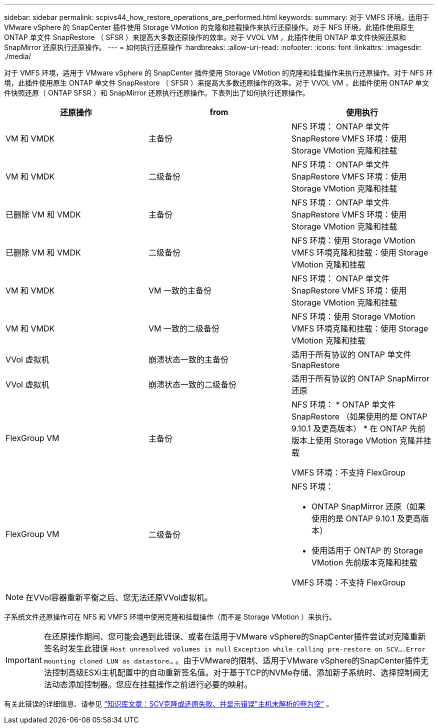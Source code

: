 ---
sidebar: sidebar 
permalink: scpivs44_how_restore_operations_are_performed.html 
keywords:  
summary: 对于 VMFS 环境，适用于 VMware vSphere 的 SnapCenter 插件使用 Storage VMotion 的克隆和挂载操作来执行还原操作。对于 NFS 环境，此插件使用原生 ONTAP 单文件 SnapRestore （ SFSR ）来提高大多数还原操作的效率。对于 VVOL VM ，此插件使用 ONTAP 单文件快照还原和 SnapMirror 还原执行还原操作。 
---
= 如何执行还原操作
:hardbreaks:
:allow-uri-read: 
:nofooter: 
:icons: font
:linkattrs: 
:imagesdir: ./media/


[role="lead"]
对于 VMFS 环境，适用于 VMware vSphere 的 SnapCenter 插件使用 Storage VMotion 的克隆和挂载操作来执行还原操作。对于 NFS 环境，此插件使用原生 ONTAP 单文件 SnapRestore （ SFSR ）来提高大多数还原操作的效率。对于 VVOL VM ，此插件使用 ONTAP 单文件快照还原（ ONTAP SFSR ）和 SnapMirror 还原执行还原操作。下表列出了如何执行还原操作。

|===
| 还原操作 | from | 使用执行 


| VM 和 VMDK | 主备份 | NFS 环境： ONTAP 单文件 SnapRestore VMFS 环境：使用 Storage VMotion 克隆和挂载 


| VM 和 VMDK | 二级备份 | NFS 环境： ONTAP 单文件 SnapRestore VMFS 环境：使用 Storage VMotion 克隆和挂载 


| 已删除 VM 和 VMDK | 主备份 | NFS 环境： ONTAP 单文件 SnapRestore VMFS 环境：使用 Storage VMotion 克隆和挂载 


| 已删除 VM 和 VMDK | 二级备份 | NFS 环境：使用 Storage VMotion VMFS 环境克隆和挂载：使用 Storage VMotion 克隆和挂载 


| VM 和 VMDK | VM 一致的主备份 | NFS 环境： ONTAP 单文件 SnapRestore VMFS 环境：使用 Storage VMotion 克隆和挂载 


| VM 和 VMDK | VM 一致的二级备份 | NFS 环境：使用 Storage VMotion VMFS 环境克隆和挂载：使用 Storage VMotion 克隆和挂载 


| VVol 虚拟机 | 崩溃状态一致的主备份 | 适用于所有协议的 ONTAP 单文件 SnapRestore 


| VVol 虚拟机 | 崩溃状态一致的二级备份 | 适用于所有协议的 ONTAP SnapMirror 还原 


| FlexGroup VM | 主备份  a| 
NFS 环境： * ONTAP 单文件 SnapRestore （如果使用的是 ONTAP 9.10.1 及更高版本） * 在 ONTAP 先前版本上使用 Storage VMotion 克隆并挂载

VMFS 环境：不支持 FlexGroup



| FlexGroup VM | 二级备份  a| 
NFS 环境：

* ONTAP SnapMirror 还原（如果使用的是 ONTAP 9.10.1 及更高版本）
* 使用适用于 ONTAP 的 Storage VMotion 先前版本克隆和挂载


VMFS 环境：不支持 FlexGroup

|===

NOTE: 在VVol容器重新平衡之后、您无法还原VVol虚拟机。

子系统文件还原操作可在 NFS 和 VMFS 环境中使用克隆和挂载操作（而不是 Storage VMotion ）来执行。


IMPORTANT: 在还原操作期间、您可能会遇到此错误、或者在适用于VMware vSphere的SnapCenter插件尝试对克隆重新签名时发生此错误 `Host unresolved volumes is null` `Exception while calling pre-restore on SCV….Error mounting cloned LUN as datastore…` 。由于VMware的限制、适用于VMware vSphere的SnapCenter插件无法控制高级ESXi主机配置中的自动重新签名值。对于基于TCP的NVMe存储、添加新子系统时、选择控制阀无法动态添加控制器。您应在挂载操作之前进行必要的映射。

有关此错误的详细信息、请参见 https://kb.netapp.com/mgmt/SnapCenter/SCV_clone_or_restores_fail_with_error_'Host_Unresolved_volumes_is_null'#["知识库文章：SCV克隆或还原失败、并显示错误"主机未解析的卷为空"^] 。
